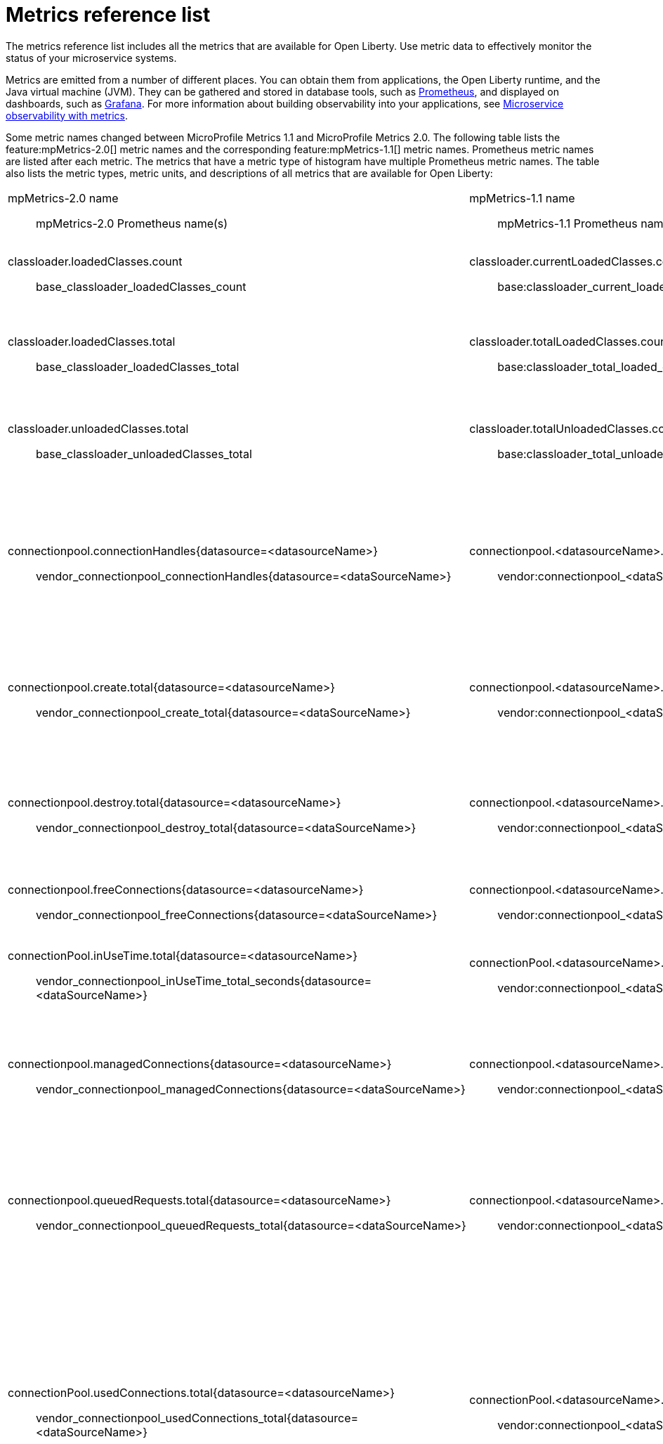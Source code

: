 // Copyright (c) 2019 IBM Corporation and others.
// Licensed under Creative Commons Attribution-NoDerivatives
// 4.0 International (CC BY-ND 4.0)
//   https://creativecommons.org/licenses/by-nd/4.0/
//
// Contributors:
//     IBM Corporation
//
:page-description: The metrics contained in this reference list are all available for Open Liberty. Use metric data to effectively monitor the status of your microservice systems.
:seo-title: Metrics reference list - openliberty.io
:seo-description: The metrics contained in this reference list are all available for Open Liberty. Use metric data to effectively monitor the status of your microservice systems.
:page-layout: general-reference
:page-type: general
= Metrics reference list

The metrics reference list includes all the metrics that are available for Open Liberty. Use metric data to effectively monitor the status of your microservice systems.

Metrics are emitted from a number of different places. You can obtain them from applications, the Open Liberty runtime, and the Java virtual machine (JVM). They can be gathered and stored in database tools, such as link:https://prometheus.io/[Prometheus], and displayed on dashboards, such as link:https://grafana.com/[Grafana]. For more information about building observability into your applications, see link:/docs/ref/general/#microservice_observability_metrics.html[Microservice observability with metrics].

Some metric names changed between MicroProfile Metrics 1.1 and MicroProfile Metrics 2.0. The following table lists the feature:mpMetrics-2.0[] metric names and the corresponding feature:mpMetrics-1.1[] metric names. Prometheus metric names are listed after each metric. The metrics that have a metric type of histogram have multiple Prometheus metric names. The table also lists the metric types, metric units, and descriptions of all metrics that are available for Open Liberty:
{empty} +

[%headera,cols="9a,9a,2,2,12"]
|===

|mpMetrics-2.0 name:: mpMetrics-2.0 Prometheus name(s)
|mpMetrics-1.1 name:: mpMetrics-1.1 Prometheus name(s)
|Type
|Unit
|Description

|classloader.loadedClasses.count:: base_classloader_loadedClasses_count
|classloader.currentLoadedClasses.count:: base:classloader_current_loaded_class_count
|Gauge (2.0) / Counter (1.1)
|None
|The number of classes that are currently loaded in the JVM.

|classloader.loadedClasses.total:: base_classloader_loadedClasses_total
|classloader.totalLoadedClasses.count:: base:classloader_total_loaded_class_count
|Counter
|None
|The total number of classes that were loaded since the JVM started.

|classloader.unloadedClasses.total:: base_classloader_unloadedClasses_total
|classloader.totalUnloadedClasses.count:: base:classloader_total_unloaded_class_count
|Counter
|None
|The total number of classes that were unloaded since the JVM started.

|connectionpool.connectionHandles{datasource=<datasourceName>}:: vendor_connectionpool_connectionHandles{datasource=<dataSourceName>}
|connectionpool.<datasourceName>.connectionHandles:: vendor:connectionpool_<dataSourceName>_connection_handles
|Gauge
|None
|The number of connections that are in use. This number might include multiple connections that are shared from a single managed connection.

|connectionpool.create.total{datasource=<datasourceName>}:: vendor_connectionpool_create_total{datasource=<dataSourceName>}
|connectionpool.<datasourceName>.create.total:: vendor:connectionpool_<dataSourceName>_create_total
|Counter
|None
|The total number of managed connections that were created since the pool creation.

|connectionpool.destroy.total{datasource=<datasourceName>}:: vendor_connectionpool_destroy_total{datasource=<dataSourceName>}
|connectionpool.<datasourceName>.destroy.total:: vendor:connectionpool_<dataSourceName>_destroy_total
|Counter
|None
|The total number of managed connections that were destroyed since the pool creation.

|connectionpool.freeConnections{datasource=<datasourceName>}:: vendor_connectionpool_freeConnections{datasource=<dataSourceName>}
|connectionpool.<datasourceName>.freeConnections:: vendor:connectionpool_<dataSourceName>_free_connections
|Gauge
|None
|The number of managed connections in the free pool.

|connectionPool.inUseTime.total{datasource=<datasourceName>}:: vendor_connectionpool_inUseTime_total_seconds{datasource=<dataSourceName>}
|connectionPool.<datasourceName>.inUseTime.total:: vendor:connectionpool_<dataSourceName>_in_use_time_total_seconds
|Gauge
|Milliseconds
|The total time that all connections are in-use since the start of the server.

|connectionpool.managedConnections{datasource=<datasourceName>}:: vendor_connectionpool_managedConnections{datasource=<dataSourceName>}
|connectionpool.<datasourceName>.managedConnections:: vendor:connectionpool_<dataSourceName>_managed_connections
|Gauge
|None
|The current sum of managed connections in the free, shared, and unshared pools.

|connectionpool.queuedRequests.total{datasource=<datasourceName>}:: vendor_connectionpool_queuedRequests_total{datasource=<dataSourceName>}
|connectionpool.<datasourceName>.queuedRequests.total:: vendor:connectionpool_<dataSourceName>_queued_requests_total
|Counter
|None
|The total number of connection requests that waited for a connection because of a full connection pool since the start of the server.

|connectionPool.usedConnections.total{datasource=<datasourceName>}:: vendor_connectionpool_usedConnections_total{datasource=<dataSourceName>}
|connectionPool.<datasourceName>.usedConnections.total:: vendor:connectionpool_<dataSourceName>_used_connections_total
|Counter
|None
|The total number of connection requests that waited because of a full connection pool or did not wait since the start of the server. Any connections that are currently in use are not included in this total.

|connectionpool.waitTime.total{datasource=<datasourceName>}:: vendor_connectionpool_waitTime_total_seconds{datasource=<dataSourceName>}
|connectionpool.<datasourceName>.waitTime.total:: vendor:connectionpool_<dataSourceName>_wait_time_total_seconds
|Gauge
|Milliseconds
|The total wait time on all connection requests since the start of the server.

|cpu.availableProcessors:: base_cpu_availableProcessors
|cpu.availableProcessors:: base:cpu_available_processors
|Gauge
|None
|The number of processors available to the JVM.

|cpu.processCpuLoad:: base_cpu_processCpuLoad_percent
|cpu.processCpuLoad:: base:cpu_process_cpu_load_percent
|Gauge
|Percent
|The recent CPU usage for the JVM process.

|cpu.systemLoadAverage:: base_cpu_systemLoadAverage
|cpu.systemLoadAverage::  base:cpu_system_load_average
|Gauge
|None
|The system load average for the last minute. If the system load average is not available, a negative value is displayed.

|ft.<name>.bulkhead.callsAccepted.total:: application_ft_<name>_bulkhead_callsAccepted_total
|ft.<name>.bulkhead.callsAccepted.total:: application:ft_<name>_bulkhead_calls_accepted_total
|Counter
|None
|The number of calls accepted by the bulkhead. This metric is available when you use the `@Bulkhead` fault tolerance annotation.

|ft.<name>.bulkhead.callsRejected.total:: application_ft_<name>_bulkhead_callsRejected_total
|ft.<name>.bulkhead.callsRejected.total:: application:ft_<name>_bulkhead_calls_rejected_total
|Counter
|None
|The number of calls rejected by the bulkhead. This metric is available when you use the `@Bulkhead` fault tolerance annotation.

|ft.<name>.bulkhead.concurrentExecutions:: application_ft_<name>_bulkhead_concurrentExecutions
|ft.<name>.bulkhead.concurrentExecutions:: application:ft_<name>_bulkhead_concurrent_executions
|Gauge<long>
|None
|The number of concurrently running executions. This metric is available when you use the `@Bulkhead` fault tolerance annotation.

|ft.<name>.bulkhead.executionDuration::
  application_ft_<name>_bulkhead_execution_duration_mean_seconds
	application_ft_<name>_bulkhead_execution_duration_max_seconds
	application_ft_<name>_bulkhead_execution_duration_min_seconds
	application_ft_<name>_bulkhead_execution_duration_stddev_seconds
	application_ft_<name>_bulkhead_execution_duration_seconds_count
	application_ft_<name>_bulkhead_execution_duration_seconds{quantile="0.5"}
	application_ft_<name>_bulkhead_execution_duration_seconds{quantile="0.75"}
	application_ft_<name>_bulkhead_execution_duration_seconds{quantile="0.95"}
	application_ft_<name>_bulkhead_execution_duration_seconds{quantile="0.98"}
	application_ft_<name>_bulkhead_execution_duration_seconds{quantile="0.99"}
	application_ft_<name>_bulkhead_execution_duration_seconds{quantile="0.999"}
|ft.<name>.bulkhead.executionDuration::
  application:ft_<name>_bulkhead_execution_duration_mean_seconds
	application:ft_<name>_bulkhead_execution_duration_max_seconds
	application:ft_<name>_bulkhead_execution_duration_min_seconds
	application:ft_<name>_bulkhead_execution_duration_stddev_seconds
	application:ft_<name>_bulkhead_execution_duration_seconds_count
	application:ft_<name>_bulkhead_execution_duration_seconds{quantile="0.5"}
	application:ft_<name>_bulkhead_execution_duration_seconds{quantile="0.75"}
	application:ft_<name>_bulkhead_execution_duration_seconds{quantile="0.95"}
	application:ft_<name>_bulkhead_execution_duration_seconds{quantile="0.98"}
	application:ft_<name>_bulkhead_execution_duration_seconds{quantile="0.99"}
	application:ft_<name>_bulkhead_execution_duration_seconds{quantile="0.999"}
|Histogram
|Nanoseconds
|A histogram of the time that method executions spend holding a semaphore permit or using one of the threads from the thread pool. This metric is available when you use the `@Bulkhead` fault tolerance annotation.

|ft.<name>.bulkhead.waiting.duration::
  application_ft_<name>_bulkhead_waiting_duration_mean_seconds
  application_ft_<name>_bulkhead_waiting_duration_max_seconds
  application_ft_<name>_bulkhead_waiting_duration_min_seconds
  application_ft_<name>_bulkhead_waiting_duration_stddev_seconds
  application_ft_<name>_bulkhead_waiting_duration_seconds_count
  application_ft_<name>_bulkhead_waiting_duration_seconds{quantile="0.5"}
  application_ft_<name>_bulkhead_waiting_duration_seconds{quantile="0.75"}
  application_ft_<name>_bulkhead_waiting_duration_seconds{quantile="0.95"}
  application_ft_<name>_bulkhead_waiting_duration_seconds{quantile="0.98"}
  application_ft_<name>_bulkhead_waiting_duration_seconds{quantile="0.99"}
  application_ft_<name>_bulkhead_waiting_duration_seconds{quantile="0.999"}
|ft.<name>.bulkhead.waiting.duration::
  application:ft_<name>_bulkhead_waiting_duration_mean_seconds
	application:ft_<name>_bulkhead_waiting_duration_max_seconds
	application:ft_<name>_bulkhead_waiting_duration_min_seconds
	application:ft_<name>_bulkhead_waiting_duration_stddev_seconds
	application:ft_<name>_bulkhead_waiting_duration_seconds_count
	application:ft_<name>_bulkhead_waiting_duration_seconds{quantile="0.5"}
	application:ft_<name>_bulkhead_waiting_duration_seconds{quantile="0.75"}
	application:ft_<name>_bulkhead_waiting_duration_seconds{quantile="0.95"}
	application:ft_<name>_bulkhead_waiting_duration_seconds{quantile="0.98"}
	application:ft_<name>_bulkhead_waiting_duration_seconds{quantile="0.99"}
	application:ft_<name>_bulkhead_waiting_duration_seconds{quantile="0.999"}
|Histogram
|Nanoseconds
|A histogram of the time that method executions spend waiting in the queue. This metric is availalbe when you use the `@Bulkhead` fault tolerance annotation and the `@Asynchronous` annotation.

|ft.<name>.bulkhead.waitingQueue.population:: application_ft_<name>_bulkhead_waitingQueue_population
|ft.<name>.bulkhead.waitingQueue.population:: application:ft_<name>_bulkhead_waiting_queue_population
|Gauge<long>
|None
|The number of executions currently waiting in the queue. This metric is availalbe when you use the `@Bulkhead` fault tolerance annotation and the `@Asynchronous` annotation.

|ft.<name>.circuitbreaker.callsFailed.total:: application_ft_<name>_circuitbreaker_callsFailed_total
|ft.<name>.circuitbreaker.callsFailed.total:: application:ft_<name>_circuitbreaker_calls_failed_total
|Counter
|None
|The number of calls that ran and were considered a failure by the circuit breaker. This metric is available when you use the `@CircuitBreaker` fault tolerance annotation.

|ft.<name>.circuitbreaker.callsPrevented.total:: application_ft_<name>_circuitbreaker_callsPrevented_total
|ft.<name>.circuitbreaker.callsPrevented.total:: application:ft_<name>_circuitbreaker_calls_prevented_total
|Counter
|None
|The number of calls that the circuit breaker prevented from running. This metric is available when you use the `@CircuitBreaker` fault tolerance annotation.

|ft.<name>.circuitbreaker.callsSucceeded.total:: application_ft_<name>_circuitbreaker_callsSucceeded_total
|ft.<name>.circuitbreaker.callsSucceeded.total:: application:ft_<name>_circuitbreaker_calls_succeeded_total
|Counter
|None
|The number of calls that ran and were considered a success by the circuit breaker. This metric is available when you use the `@CircuitBreaker` fault tolerance annotation.

|ft.<name>.circuitbreaker.closed.total:: application_ft_<name>_circuitbreaker_closed_total_seconds
|ft.<name>.circuitbreaker.closed.total:: application:ft_<name>_circuitbreaker_closed_total_seconds
|Gauge<long>
|Nanoseconds
|The amount of time that the circuit breaker spent in closed state. This metric is available when you use the `@CircuitBreaker` fault tolerance annotation.

|ft.<name>.circuitbreaker.halfOpen.total:: application_ft_<name>_circuitbreaker_halfOpen_total_seconds
|ft.<name>.circuitbreaker.halfOpen.total:: application:ft_<name>_circuitbreaker_half_open_total_seconds
|Gauge<long>
|Nanoseconds
|The amount of time that the circuit breaker spent in half-open state. This metric is available when you use the `@CircuitBreaker` fault tolerance annotation.

|ft.<name>.circuitbreaker.open.total:: application_ft_<name>_circuitbreaker_open_total_seconds
|ft.<name>.circuitbreaker.open.total:: application:ft_<name>_circuitbreaker_open_total_seconds
|Gauge<long>
|Nanoseconds
|The amount of time that the circuit breaker spent in open state. This metric is available when you use the `@CircuitBreaker` fault tolerance annotation.

|ft.<name>.circuitbreaker.opened.total:: application_ft_<name>_circuitbreaker_opened_total
|ft.<name>.circuitbreaker.opened.total:: application:ft_<name>_circuitbreaker_opened_total
|Counter
|None
|The number of times that the circuit breaker moved from closed state to open state. This metric is available when you use the `@CircuitBreaker` fault tolerance annotation.

|ft.<name>.fallback.calls.total:: application_ft_<name>_fallback_calls_total
|ft.<name>.fallback.calls.total:: application:ft_<name>_fallback_calls_total
|Counter
|None
|The number of times the fallback handler or method was called. This metric is available when you use the `@Fallback` fault tolerance annotation.

|ft.<name>.invocations.failed.total:: application_ft_<name>_invocations_failed_total
|ft.<name>.invocations.failed.total:: application:ft_<name>_invocations_failed_total
|Counter
|None
|The number of times that a method was called and threw a link:/docs/ref/javadocs/microprofile-1.3-javadoc/org/eclipse/microprofile/faulttolerance/exceptions/FaultToleranceDefinitionException.html[`Throwable`] exception after all fault tolerance actions were processed. This metric is available when you use any fault tolerance annotation.

|ft.<name>.invocations.total:: application_ft_<name>_invocations_total
|ft.<name>.invocations.total:: application:ft_<name>_invocations_total
|Counter
|None
|The number of times the method was called. This metric is available when you use any fault tolerance annotation.

|ft.<name>.retry.callsFailed.total:: application_ft_<name>_retry_callsFailed_total
|ft.<name>.retry.callsFailed.total:: application:ft_<name>_retry_calls_failed_total
|Counter
|None
|The number of times the method was called and ultimately failed after retrying. This metric is available when you use the `@Retry` fault tolerance annotation.

|ft.<name>.retry.callsSucceededNotRetried.total:: application_ft_<name>_retry_callsSucceededNotRetried_total
|ft.<name>.retry.callsSucceededNotRetried.total:: application:ft_<name>_retry_calls_succeeded_not_retried_total
|Counter
|None
|The number of times the method was called and succeeded without retrying. This metric is available when you use the `@Retry` fault tolerance annotation.

|ft.<name>.retry.callsSucceededRetried.total:: application_ft_<name>_retry_callsSucceededRetried_total
|ft.<name>.retry.callsSucceededRetried.total:: application:ft_<name>_retry_calls_succeeded_retried_total
|Counter
|None
|The number of times the method was called and succeeded after retrying at least once. This metric is available when you use the `@Retry` fault tolerance annotation.

|ft.<name>.retry.retries.total:: application_ft_<name>_retry_retries_total
|ft.<name>.retry.retries.total:: application:ft_<name>_retry_retries_total
|Counter
|None
|The number of times the method was retried. This metric is available when you use the `@Retry` fault tolerance annotation.

|ft.<name>.timeout.callsNotTimedOut.total:: application_ft_<name>_timeout_callsNotTimedOut_total
|ft.<name>.timeout.callsNotTimedOut.total:: application:ft_<name>_timeout_calls_not_timed_out_total
|Counter
|None
|The number of times the method completed without timing out. This metric is available when you use the `@Timeout` fault tolerance annotation.

|ft.<name>.timeout.callsTimedOut.total:: application_ft_<name>_timeout_callsTimedOut_total
|ft.<name>.timeout.callsTimedOut.total:: application:ft_<name>_timeout_calls_timed_out_total
|Counter
|None
|The number of times the method timed out. This metric is available when you use the `@Timeout` fault tolerance annotation.

|ft.<name>.timeout.executionDuration::
  application_ft_<name>_timeout_executionDuration_mean_seconds
  application_ft_<name>_timeout_executionDuration_max_seconds
  application_ft_<name>_timeout_executionDuration_min_seconds
  application_ft_<name>_timeout_executionDuration_stddev_seconds
  application_ft_<name>_timeout_executionDuration_seconds_count
  application_ft_<name>_timeout_executionDuration_seconds{quantile="0.5"}
  application_ft_<name>_timeout_executionDuration_seconds{quantile="0.75"}
  application_ft_<name>_timeout_executionDuration_seconds{quantile="0.95"}
  application_ft_<name>_timeout_executionDuration_seconds{quantile="0.98"}
  application_ft_<name>_timeout_executionDuration_seconds{quantile="0.99"}
  application_ft_<name>_timeout_executionDuration_seconds{quantile="0.999"}
|ft.<name>.timeout.executionDuration::
  application:ft_<name>_timeout_execution_duration_mean_seconds
	application:ft_<name>_timeout_execution_duration_max_seconds
	application:ft_<name>_timeout_execution_duration_min_seconds
	application:ft_<name>_timeout_execution_duration_stddev_seconds
	application:ft_<name>_timeout_execution_duration_seconds_count
	application:ft_<name>_timeout_execution_duration_seconds{quantile="0.5"}
	application:ft_<name>_timeout_execution_duration_seconds{quantile="0.75"}
	application:ft_<name>_timeout_execution_duration_seconds{quantile="0.95"}
	application:ft_<name>_timeout_execution_duration_seconds{quantile="0.98"}
	application:ft_<name>_timeout_execution_duration_seconds{quantile="0.99"}
	application:ft_<name>_timeout_execution_duration_seconds{quantile="0.999"}
|Histogram
|Nanoseconds
|A histogram of the execution time for the method. This metric is available when you use the `@Timeout` fault tolerance annotation.

|gc.time{name=<gcName>}:: base_gc_time_seconds{name="<gcType>"}
|gc.<gcType>.time:: base:gc_<gcType>_time_seconds
|Gauge
|Milliseconds
|The approximate accumulated garbage collection elapsed time. This metric is -1 if the garbage collection elapsed time is undefined for this collector.

|gc.total{name=<gcName>}:: base_gc_total{name="<gcType>"}
|gc.<gcType>.count:: base:gc_<gcType>_count
|Counter
|None
|The number of garbage collections that occurred. This metric is -1 if the garbage collection count is undefined for this collector.

|jaxws.client.checkedApplicationFaults.total{endpoint=<endpointName>}:: vendor_jaxws_client_checkedApplicationFaults_total{endpoint=<endpointName>}
|jaxws.client.<endpointName>.checkedApplicationFaults.total:: vendor:jaxws_client_<endpointName>_checked_application_faults_total
|Counter
|None
|The number of checked application faults.

|jaxws.client.invocations.total{endpoint=<endpointName>}:: vendor_jaxws_client_invocations_total{endpoint=<endpointName>}
|jaxws.client.<endpointName>.invocations.total:: vendor:jaxws_client_<endpointName>_invocations_total
|Counter
|None
|The number of invocations to this endpoint or operation.

|jaxws.client.logicalRuntimeFaults.total{endpoint=<endpointName>}:: vendor_jaxws_client_logicalRuntimeFaults_total{endpoint=<endpointName>}
|jaxws.client.<endpointName>.logicalRuntimeFaults.total:: vendor:jaxws_client_<endpointName>_logical_runtime_faults_total
|Counter
|None
|The number of logical runtime faults.

|jaxws.client.responseTime.total{endpoint=<endpointName>}:: vendor_jaxws_client_responseTime_total_seconds{endpoint=<endpointName>}
|jaxws.client.<endpointName>.responseTime.total:: vendor:jaxws_client_<endpointName>_response_time_total_seconds
|Gauge
|Milliseconds
|The total response handling time since the start of the server.

|jaxws.client.runtimeFaults.total{endpoint=<endpointName>}:: vendor_jaxws_client_runtimeFaults_total{endpoint=<endpointName>}
|jaxws.client.<endpointName>.runtimeFaults.total:: vendor:jaxws_client_<endpointName>_runtime_faults_total
|Counter
|None
|The number of runtime faults.

|jaxws.client.uncheckedApplicationFaults.total{endpoint=<endpointName>}:: vendor_jaxws_client_uncheckedApplicationFaults_total{endpoint=<endpointName>}
|jaxws.client.<endpointName>.uncheckedApplicationFaults.total:: vendor:jaxws_client_<endpointName>_unchecked_application_faults_total
|Counter
|None
|The number of unchecked application faults.

|jaxws.server.checkedApplicationFaults.total{endpoint=<endpointName>}:: vendor_jaxws_server_checkedApplicationFaults_total{endpoint=<endpointName>}
|jaxws.server.<endpointName>.checkedApplicationFaults.total:: vendor:jaxws_server_<endpointName>_checked_application_faults_total
|Counter
|None
|The number of checked application faults.

|jaxws.server.invocations.total{endpoint=<endpointName>}:: vendor_jaxws_server_invocations_total{endpoint=<endpointName>}
|jaxws.server.<endpointName>.invocations.total:: vendor:jaxws_server_<endpointName>_invocations_total
|Counter
|None
|The number of invocations to this endpoint or operation.

|jaxws.server.logicalRuntimeFaults.total{endpoint=<endpointName>}:: vendor_jaxws_server_logicalRuntimeFaults_total{endpoint=<endpointName>}
|jaxws.server.<endpointName>.logicalRuntimeFaults.total:: vendor:jaxws_server_<endpointName>_logical_runtime_faults_total
|Counter
|None
|The number of logical runtime faults.

|jaxws.server.responseTime.total{endpoint=<endpointName>}:: vendor_jaxws_server_responseTime_total_seconds{endpoint=<endpointName>}
|jaxws.server.<endpointName>.responseTime.total:: vendor:jaxws_server_<endpointName>_response_time_total_seconds
|Gauge
|Milliseconds
|The total response handling time since the start of the server.

|jaxws.server.runtimeFaults.total{endpoint=<endpointName>}:: vendor_jaxws_server_runtimeFaults_total{endpoint=<endpointName>}
|jaxws.server.<endpointName>.runtimeFaults.total:: vendor:jaxws_server_<endpointName>_runtime_faults_total
|Counter
|None
|The number of runtime faults.

|jaxws.server.uncheckedApplicationFaults.total{endpoint=<endpointName>}:: vendor_jaxws_server_uncheckedApplicationFaults_total{endpoint=<endpointName>}
|jaxws.server.<endpointName>.uncheckedApplicationFaults.total:: vendor:jaxws_server_<endpointName>_unchecked_application_faults_total
|Counter
|None
|The number of unchecked application faults.

|jvm.uptime:: base_jvm_uptime_seconds
|jvm.uptime:: base:jvm_uptime_seconds
|Gauge
|Milliseconds
|The time elapsed since the start of the JVM.

|memory.committedHeap:: base_memory_committedHeap_bytes
|memory.committedHeap:: base:memory_committed_heap_bytes
|Gauge
|Bytes
|The amount of memory that is committed for the JVM to use.

|memory.maxHeap:: base_memory_maxHeap_bytes
|memory.maxHeap:: base:memory_max_heap_bytes
|Gauge
|Bytes
|The maximum amount of heap memory that can be used for memory management. This metric displays -1 if the maximum heap memory size is undefined. This amount of memory is not guaranteed to be available for memory management if it is greater than the amount of committed memory.

|memory.usedHeap:: base_memory_usedHeap_bytes
|memory.usedHeap:: base:memory_used_heap_bytes
|Gauge
|Bytes
|The amount of used heap memory.

|servlet.request.total{servlet=<servletName>}:: vendor_servlet_request_total{servlet=<servletname>}
|servlet.<servletName>.request.total:: vendor:servlet_<servletname>_request_total
|Counter
|None
|The total number of visits to this servlet since the start of the server.

|servlet.responseTime.total{servlet=<servletName>}:: vendor_servlet_responseTime_total_seconds
|servlet.<servletName>.responseTime.total:: vendor:servlet_<servletname>_response_time_total_seconds
|Gauge
|Nanoseconds
|The total of the servlet response time since the start of the server.

|session.activeSessions{appname=<appName>}:: vendor_session_activeSessions{appname=<appName>}
|session.<appName>.activeSessions:: vendor:session_<appName>_active_sessions
|Gauge
|None
|The number of concurrently active sessions. A session is considered active if the application server is processing a request that uses that user session.

|session.create.total{appname=<appName>}:: vendor_session_create_total{appname=<appName>}
|session.<appName>.create.total:: vendor:session_<appName>_create_total
|Gauge
|None
|The number of sessions that logged in since this metric was enabled.

|session.invalidated.total{appname=<appName>}:: vendor_session_invalidated_total{appname=<appName>}
|session.<appName>.invalidated.total:: vendor:session_<appName>_invalidated_total
|Counter
|None
|The number of sessions that logged out since this metric was enabled.

|session.invalidatedbyTimeout.total{appname=<appName>}:: vendor_session_invalidatedbyTimeout_total{appname=<appName>}
|session.<appName>.invalidatedbyTimeout.total:: vendor:session_<appName>_invalidatedby_timeout_total
|Counter
|None
|The number of sessions that logged out because of a timeout since this metric was enabled.

|session.liveSessions{appname=<appName>}:: vendor_session_liveSessions{appname=<appName>}
|session.<appName>.liveSessions:: vendor:session_<appName>_live_sessions
|Gauge
|None
|The number of users that are currently logged in since this metric was enabled.

|thread.count:: base_thread_count
|thread.count:: base:thread_count
|Gauge (2.0) / Counter (1.1)
|None
|The current number of live threads, including both daemon and non-daemon threads.

|thread.daemon.count:: base_thread_daemon_count
|thread.daemon.count:: base:thread_daemon_count
|Gauge (2.0) / Counter (1.1)
|None
|The current number of live daemon threads.

|thread.max.count:: base_thread_max_count
|thread.max.count:: base:thread_max_count
|Gauge (2.0) / Counter (1.1)
|None
|The peak live thread count since the JVM started or the peak was reset. This thread count includes both daemon and non-daemon threads.

|threadpool.activeThreads{pool=<poolName>}:: vendor_threadpool_activeThreads{pool="<poolName>"}
|threadPool.<poolName>.activeThreads:: vendor:threadpool_<poolName>_active_threads
|Gauge
|None
|The number of threads that are actively running tasks.

|threadpool.size{pool=<poolName>}:: vendor_threadpool_size{pool="<poolName>"}
|threadPool.<poolName>.size:: vendor:threadpool_<poolName>_executor_size
|Gauge
|None
|The size of the thread pool.

|===

== See also
* Guide: link:/guides/microprofile-metrics.html[Providing metrics from a microservice]
* link:https://github.com/eclipse/microprofile-metrics[MicroProfile Metrics]
* link:https://github.com/eclipse/microprofile-fault-tolerance[MicroProfile Fault Tolerance]
* link:/docs/ref/general/#microservice_observability_metrics.html[Microservice observability with metrics]
